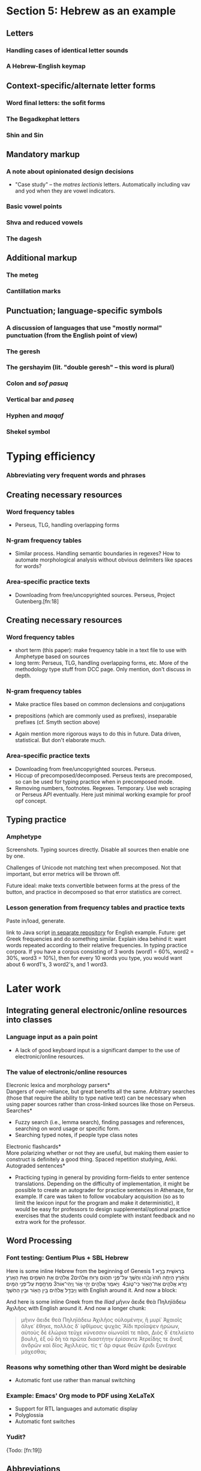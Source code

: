 * Section 5: Hebrew as an example

** Letters

*** Handling cases of identical letter sounds

*** A Hebrew-English keymap 

** Context-specific/alternate letter forms

*** Word final letters: the sofit forms

*** The Begadkephat letters

*** Shin and Sin

** Mandatory markup

*** A note about opinionated design decisions

- "Case study" -- the /matres lectionis/ letters. Automatically including vav and yod when they are vowel indicators.

*** Basic vowel points

*** Shva and reduced vowels

*** The dagesh

** Additional markup

*** The meteg

*** Cantillation marks

** Punctuation; language-specific symbols

*** A discussion of languages that use "mostly normal" punctuation (from the English point of view)

*** The geresh

*** The gershayim (lit. "double geresh" -- this word is plural)

*** Colon and /sof pasuq/

*** Vertical bar and /paseq/

*** Hyphen and /maqaf/

*** Shekel symbol


* Typing efficiency

*** Abbreviating very frequent words and phrases

** Creating necessary resources

*** Word frequency tables

- Perseus, TLG, handling overlapping forms

*** N-gram frequency tables

- Similar process. Handling semantic boundaries in regexes? How to automate morphological analysis without obvious delimiters like spaces for words?

*** Area-specific practice texts

- Downloading from free/uncopyrighted sources. Perseus, Project Gutenberg.[fn:18]


** Creating necessary resources

*** Word frequency tables

- short term (this paper): make frequency table in a text file to use with Amphetype based on sources
- long term: Perseus, TLG, handling overlapping forms, etc. More of the methodology type stuff from DCC page. Only mention, don't discuss in depth.

*** N-gram frequency tables

- Make practice files based on common declensions and conjugations
- prepositions (which are commonly used as prefixes), inseparable prefixes (cf. Smyth section above)

- Again mention more rigorous ways to do this in future. Data driven, statistical. But don't elaborate much.

*** Area-specific practice texts

- Downloading from free/uncopyrighted sources. Perseus.
- Hiccup of precomposed/decomposed. Perseus texts are precomposed, so can be used for typing practice when in precomposed mode.
- Removing numbers, footnotes. Regexes. Temporary. Use web scraping or Perseus API eventually. Here just minimal working example for proof opf concept.

** Typing practice

*** Amphetype

Screenshots. Typing sources directly. Disable all sources then enable one by one.

Challenges of Unicode not matching text when precomposed. Not that important, but error metrics will be thrown off.

Future ideal: make texts convertible between forms at the press of the button, and practice in decomposed so that error statistics are correct.

*** Lesson generation from frequency tables and practice texts

Paste in/load, generate.

link to Java script [[https://github.com/StevenTammen/amphetype-texts/blob/master/src/FrequencyLists.java][in separate repository]] for English example. Future: get Greek frequencies and do something similar. Explain idea behind it: want words repeated according to their relative frequencies. In typing practice corpora. If you have a corpus consisting of 3 words (word1 = 60%, word2 = 30%, word3 = 10%), then for every 10 words you type, you would want about 6 word1's, 3 word2's, and 1 word3.


* Later work
** Integrating general electronic/online resources into classes

***  Language input as a pain point

- A lack of good keyboard input is a significant damper to the use of electronic/online resources.

*** The value of electronic/online resources

\noindent *Elecronic lexica and morphology parsers* \\

Dangers of over-reliance, but great benefits all the same. Arbitrary searches (those that require the ability to type native text) can be necessary when using paper sources rather than cross-linked sources like those on Perseus. \\

\noindent *Searches* \\

- Fuzzy search (i.e., lemma search), finding passages and references, searching on word usage or specific form.
- Searching typed notes, if people type class notes \\

\noindent *Electronic flashcards* \\

More polarizing whether or not they are useful, but making them easier to construct is definitely a good thing. Spaced repetition studying, Anki. \\

\noindent *Autograded sentences* \\

-	Practicing typing in general by providing form-fields to enter sentence translations. Depending on the difficulty of implementation, it might be possible to create an autograder for practice sentences in Athenaze, for example. If care was taken to follow vocabulary acquisition (so as to limit the lexicon input for the program and make it deterministic), it would be easy for professors to design supplemental/optional practice exercises that the students could complete with instant feedback and no extra work for the professor.

** Word Processing

*** Font testing: Gentium Plus + SBL Hebrew

Here is some inline Hebrew from the beginning of Genesis 1 \texthebrew{‏בְּרֵאשִׁ֖ית בָּרָ֣א אֱלֹהִ֑ים אֵ֥ת הַשָּׁמַ֖יִם וְאֵ֥ת הָאָֽרֶץ׃ ‎2‏ וְהָאָ֗רֶץ הָיְתָ֥ה תֹ֨הוּ֙ וָבֹ֔הוּ וְחֹ֖שֶׁךְ עַל־פְּנֵ֣י תְה֑וֹם וְר֣וּחַ אֱלֹהִ֔ים מְרַחֶ֖פֶת עַל־פְּנֵ֥י הַמָּֽיִם׃ ‎3‏ וַיֹּ֥אמֶר אֱלֹהִ֖ים יְהִ֣י א֑וֹר וַֽיְהִי־אֽוֹר׃ ‎4‏ וַיַּ֧רְא אֱלֹהִ֛ים אֶת־הָא֖וֹר כִּי־ט֑וֹב וַיַּבְדֵּ֣ל אֱלֹהִ֔ים בֵּ֥ין הָא֖וֹר וּבֵ֥ין הַחֹֽשֶׁךְ׃} with English around it. And now a block:

#+BEGIN_QUOTE
\begin{hebrew}
‏‏בְּרֵאשִׁ֖ית בָּרָ֣א אֱלֹהִ֑ים אֵ֥ת הַשָּׁמַ֖יִם וְאֵ֥ת הָאָֽרֶץ׃ ‎2‏ וְהָאָ֗רֶץ הָיְתָ֥ה תֹ֨הוּ֙ וָבֹ֔הוּ וְחֹ֖שֶׁךְ עַל־פְּנֵ֣י תְה֑וֹם וְר֣וּחַ אֱלֹהִ֔ים מְרַחֶ֖פֶת עַל־פְּנֵ֥י הַמָּֽיִם׃ ‎3‏ וַיֹּ֥אמֶר אֱלֹהִ֖ים יְהִ֣י א֑וֹר וַֽיְהִי־אֽוֹר׃ ‎4‏ וַיַּ֧רְא אֱלֹהִ֛ים אֶת־הָא֖וֹר כִּי־ט֑וֹב וַיַּבְדֵּ֣ל אֱלֹהִ֔ים בֵּ֥ין הָא֖וֹר וּבֵ֥ין הַחֹֽשֶׁךְ׃
\end{hebrew}
#+END_QUOTE

And here is some inline Greek from the /Iliad/ μῆνιν ἄειδε θεὰ Πηληϊάδεω Ἀχιλῆος with English around it. And now a longer chunk:

#+BEGIN_QUOTE
μῆνιν ἄειδε θεὰ Πηληϊάδεω Ἀχιλῆος οὐλομένην, ἣ μυρί᾽ Ἀχαιοῖς ἄλγε᾽ ἔθηκε, πολλὰς δ᾽ ἰφθίμους ψυχὰς Ἄϊδι προΐαψεν ἡρώων, αὐτοὺς δὲ ἑλώρια τεῦχε κύνεσσιν οἰωνοῖσί τε πᾶσι, Διὸς δ᾽ ἐτελείετο βουλή, ἐξ οὗ δὴ τὰ πρῶτα διαστήτην ἐρίσαντε Ἀτρεΐδης τε ἄναξ ἀνδρῶν καὶ δῖος Ἀχιλλεύς. τίς τ᾽ ἄρ σφωε θεῶν ἔριδι ξυνέηκε μάχεσθαι;
#+END_QUOTE

*** Reasons why something other than Word might be desirable

- Automatic font use rather than manual switching

*** Example: Emacs' Org mode to PDF using XeLaTeX

- Support for RTL languages and automatic display
- Polyglossia
- Automatic font switches

*** Yudit?

{Todo: [fn:19]}

** Abbreviations

- More of a personal thing. Can algorithmically generate in theory. (Outside scope of this project).
- Probably good to look at the 10 or 15 most common words and see if anything jumps out at you
- Creating regex hotstrings in this particular AHK implementation.

* Pedagogy

** Orthography for digital natives

*** Standardization of letterforms

- Reducing the learning load in the first few weeks of Hebrew: block scripts and cursive scripts.
- Possible in handwritten as well (just only writing in block)

*** Typing speed and writing speed

*** But the permanence of handwriting

- Tests
- Handwritten forms and memory (??). Footnote as possible reason for continuing handwriting.


*** Interfacing to computer programs

While it is perfectly possible for professors to use CALL software to generate printable worksheets etc. for their students, any student-driven learning will have to go through computers.

The dynamic possibilities are what is of interest. Having a student enter a word that they want to practice, and generating practice forms relating to that, e.g.

** Some specific examples

Now that the general reasoning has been laid out, it will be helpful to examine several examples of combining typing and Greek language learning. Going through the word frequency list without additional structure is certainly a possibility, but it will be of benefit for beginning students to focus on those words that line up with what they are currently learning. 

*** Learning the alphabet; practicing reading/speaking Greek; "reading by typing"

- Familiarity with alphabet and sounds is a big hurdle the first few weeks. Hard to remember vocabulary before fully comfortable with alphabet. (Research of possible? Definitely true for me for both Greek and Hebrew, and others I've talked to).
- Learn how to type letters while learning about their sounds, etc. Creating form (orthography), sound (phonetics), and motor (typing finger position) associations.
-	Practicing typing in general by pulling in Greek texts from Perseus as typing training material. Students could be encouraged to also read the texts out loud as they type them. (Not necessarily understanding the Greek, but getting to see how it sounds and flows).

*** Learning standard declensions and conjugations

- 1st, 2nd, 3rd declension nouns. All three genders.
- Adjectives
- Participles
- Verbs (omega verbs, contract verbs, mi-verbs, etc.)

This would be one of the biggest pedagogical applications: learn how to type all the basic language structures as you learn the forms for them. Typing them forces you to see them, and gives you the structured practice.

*** Learning other common paradigms

Some things have to be brute forced. Irregular verbs, relative pronouns, definite articles, indefinite/interrogative pronouns, etc.

Similar principles for these.

*** Learning the accentuation system

- Practicing the typing of accents while learning about the rule of contonation, morae, and recessive accents.

*** Morphological analysis and generative vocabulary

- Prefixes, suffixes, and roots. Developing an eye for picking up meanings automatically, simply by knowing what different parts of the word mean in general.

*** Vocabulary lists by frequency for specific domains

Past core vocabulary, domain specific vocabulary can be useful

*** Practicing typing specific groups of texts

Like vocabulary but more general. Frequent clusters/combinations of words, and "feel" for authors.

** How different levels of Greek knowledge changes the relationship

*** Beginning students getting more inherent benefit

- Beginning students who need to learn forms etc. have more inherent overlap between typing efficiency and pedagogy. Getting the 1st declension noun endings into typing muscle memory for experienced Greek scholars has less inherent benefit than the same exercise for people new to Greek, because the latter both learn the endings and become mechanically adept at entering them, while the former are only gaining the net benefit of becoming mechanically adept at entering them.
- Does not mean that experienced Greek scholars should not practice by endings (frequency considerations etc. from above -- still fastest way to improve speed and whatnot), but simply that they do not get the same degree of overlapping benefits as people newer to Greek.
- Never hurts to review endings however

*** Pedagogy benefits that do not fade as much with experience

Last three areas of overlap have longer term applicability:

- generative vocabulary always helpful
- domain-specific vocabulary
- typing specific texts: exposure as important, context, etc.

** benefits of open source

Of course, open source software has some other benefits as well. Open source software is free and relatively more stable than close sourced software. There is never a guarantee of long-term stability with programs that do not publish their source code, since if the projects stop getting maintained (a company goes out of business, e.g., or the primary developer dies suddenly), nobody else can pick them up and keep the code running smoothly on new hardware and/or operating system environments. This is actually a somewhat greater concern for projects of this sort: since programs dealing with keyboard layouts must depend on system calls to interface with keyboards, they are necessarily less insulated from the operating system environment than many other kinds of programs. In other words, if an operating system changes one of its low-level libraries for handling streams of keys, it will likely break a program dealing with keyboard layouts, while a browser or music player might still work just fine.


** Why this paper?

*** Justifying design choices

This paper is intended to fill the void between low level implementation details (should arrays or strings be used to send keys? Global variables or classes?) and the end result of fully functioning keyboard layouts.

I personally find it extremely frustrating when design decisions have no specific thought process behind them. For this reason I am attempting to document things in such a way that I would be satisfied as a user of this software, if I were not the one designing it in the first place. The placement of letter keys, the choice of particular punctuation keys for diacritics, the mechanism for switching languages, the process of entering "normal" punctuation when on a non-native layer; these are the sorts of design decisions that this paper sets out to explain.

The idea is to have something to point to when someone asks, "but why?" Rather than saying "just because" or trying to come up with rationalizations /ex post facto/, attempting to rigorously justify everything from the get-go should lead to a project wherein there are not an abundance of arbitrary program characteristics. At least in theory.

*** Creating a starting point for people that may have different opinions than myself

With all this being said, this paper is certainly not attempting to close discussion on these topics or be the last word on design factors. At the time of writing, I have worked with Greek for approximately two years, and any sort of serious coding for about as long. I am sure one could easily find people more qualified than myself for virtually any aspect of this project, and also for all of them put together.

Instead, the idea is start a conversation about these things in a more formal manner. I am certain that Classicists, for example, are opinionated about how they wish to type Greek, and things that drive them crazy about current options that let them type Greek. If this paper can present one rationale that can be critiqued and examined, and the code behind this project is designed in such a way that it is sufficiently flexible, it should be possible in the future for this project to come to encompass multiple points of view, and circle in on an increasingly sophisticated understanding of the design variables in play.

{Todo: maybe mention survey and results here?}



** Multilingual keyboard layout design

*** Letters

For languages with alphabets (as opposed to syllabaries or abjads), keyboard layouts must provide a means for typing all of the letters. English has 26 letters, but other languages often have more or less.

Letters may be further subdivided into vowels and consonants. Vowels are typically the more interesting variety inasmuch as most markup (such as accents) revolves around vowels, and therefore they typically require more work to integrate into the layout. For example, Greek vowels may take accents, breathings, iota subscripts, and so forth, while Greek consonants (with the exception of rho) take none of these things. This means that designers do not need to keep track of consonants as closely as vowels, generally speaking.

Many languages have uppercase and lowercase letterforms, but not all languages do. Hebrew, for example, does not have any casing distinctions. In general, implementing uppercase forms involves keeping track of shift state, but not too much extra work other than that.

*** Context-specific/alternate letter forms

Some languages have letters that change their form based upon their position in words. For example, word-final sigma in Greek changes forms, and many letters in Hebrew and Arabic also exhibit this behavior.

Semantically, the letter is still the same, and should not therefore be thought of as a new or different entity. However, implementing positional letterforms does require some extra work, particularly in terms of identifying word boundaries. One approach to handling final forms is replacing the base form with the final form when and only when a key signifying a word boundary (such as Space or .,?!) is pressed immediately following a letter with final form behavior.

In addition to final forms, some languages have alternate forms of letters. In Hebrew, for example, some of the so-called Begadkephat letters (tav, dalet, gimel) have alternate forms for when they are aspirated, while others (bet, khaf) fully change their phonetic value through an alternate form. The line here can be a bit blurred between these alternate forms (which use a mark called a /dagesh/) and letters with diacritics. The dagesh can be used with other Hebrew consonants to double phonetic value, for example, which could be considered a separate use. But the same mark is used.

For simplicity in programming, I recommend structuring development around /program features/ (for example, the ability add a dagesh to things... alternate form or no) rather than /language features/ (for example, working on developing the capacity to support all possible sounds in a language, including aspirated forms and those that optionally change their phonetic value). This allows the designer of a keyboard layout to focus on one thing at a time, rather than trying to organize development around language features that may not cleanly map onto structured commits. As long as pains are taken not to forget any essential language features, this approach is easier on the programmers while accomplishing the same goals.

*** Mandatory markup: accents, vowel points, etc.

Most languages have some system of diacritical marks that are considered mandatory, diacritical marks that are essentially "part of the language." For example, Spanish and Italian have accents, Hebrew has vowel points, and Greek has accents, breathing marks, and the iota subscript.

These mandatory diacritical marks must be present for language text to be considered correct, and are often used frequently. For this reason, they require more thought in placement, since an inconvenient location or entry method can render text entry for the entire language unpleasant.

*** Additional markup: vowel quantity, cantillation marks, etc.

Some languages have another set of markup symbols used in specific circumstances or by specific groups of people. Good examples of symbols in this category are diacritics that indicate vowel quantity: the macron and breve are not "required" in Latin-script languages, but commonly show up in dictionaries and grammar books to help with pronunciation.

There are also other domain-specific symbols, depending on the language. Hebrew scholars working with the Masoretic text in any capacity will inevitably have to deal with the cantillation marks (the \texthebrew{טעמי המקרא}, /ta'amei ha-mikra/), used in ritual chanting of the Tanakh. Greek and Latin scholars may wish to use metrical symbols to mark dactyls, spondees, and caesurae when scanning ancient epics in dactylic hexameter. Etc.

Implementation of these additional markup symbols is in some sense optional, inasmuch as they are used only by certain groups of people. However, it is best to think of them as features that should be included eventually for robustness, even if they do not make it into the first implementation.

*** Punctuation; language-specific symbols

While the dominance of English as a computer language has served to standardize international punctuation to a certain extent, some languages still have specific punctuation that is used in lieu of, say, the question mark. Greek, for example, uses a semicolon to indicate questions, and a dot in the middle of the line to indicate a break in thought (i.e., to indicate a semicolon).

The situation is somewhat complex in that "casual typing" of many languages has led to a situation in which punctuation systems are mixed. It is not uncommon to see Greek imperatives followed by exclamation points in introductory texts, for example, even though this has no precedent in ancient sources.

Numerals are another interesting case. Arabic numerals (0-9) are very much the international standard nowadays, but many languages used to use different numerical systems with different character sets (sometimes some subset of the alphabet, as with Hebrew), which may have special numerical symbols.

Finally, in modern contexts, most foreign currencies have special symbols. It is convenient to be able to access these without complicated and abstruse key sequences or combinations.

** Unicode

*** History

Handling languages with non-Latin alphabets has long been a topic of conversation among people working with computer input systems. Due to historical reasons, computers have developed very much around English and the ASCII character set, with other alphabets being second class citizens.

As computers developed and people moved away from typewriters (which had significant physical limitations that made representing many complex scripts difficult), efforts were undertaken to standardize language input and robustly handle foreign alphabets, even their mixing with English. For example, Knisbacher et al. (1989) discuss Hebrew input on early PCs, and Selden (1981) summarizes an early effort to standardize how Arabic was handled on computers.

However, early systems suffered from problems that made them somewhat less than optimal: many systems made it impossible to mix English and a foreign text, foreign text typed in one system often was not portable to other systems, etc. Mastronarde (2008) discusses such problems in the first few pages of his discussion of pre-Unicode options for Greek input.

As memory and storage sizes have increased, it has become acceptable to use multiple bytes for the storage of text characters, and thus much easier to handle all of the characters necessary for multiple complex alphabets. Unicode attempts to solve the challenges of dealing with multiple languages by defining values that map to characters across different numeric ranges. In this way, Unicode allows for multiple languages to be typed without conflict, since the characters are all being represented by different numbers in memory.

*** Scope and purpose; peculiarities

Unicode is theoretically laid out in terms of "blocks" for different language sections. Unfortunately, due to various considerations (politics, lack of foresight, an initial project scope that did not encompass historical/uncommon characters), it is not uncommon for characters of the same language to be spread out across several numerical ranges. The initial Greek block, for example is sufficient for monotonic Greek accentuation, but leaves a lot to be desired in terms of polytonic Greek. The Greek extended block helps in the area of polytonic Greek, but still leaves many uncommon or regional characters without official support.

Unicode seeks, in some sense, to be the "kitchen-sink" solution. When you type Unicode text in a document with encoding such as UTF-8, you have the capability of using all of the 1-million-plus characters together (a decidedly good thing). However, the nature of its all-encompassing haphazard growth has made it somewhat more difficult to understand from a language-centric perspective (e.g., you are using two or three of the hundreds of possible languages, and have no need for the rest), and has caused the full encoding to include some puzzling, kludgy behavior.

A good resource discussing such Unicode peculiarities from the Greek side of things is Nick Nicholas' page on Greek and Unicode: [[http://www.opoudjis.net/unicode/unicode.html]]. Many Unicode choices that seem strange at first glance may still seem strange at second glance too, but typically there are reasons for why things are the way they are (even if they are unsatisfying and historical).


** Fonts

*** Using the same font for native languages and non-native languages

One final thing to note about fonts is their interaction with publishing systems. Depending on your particular application choices (e.g., Microsoft Word, LaTeX, InDesign), it may or may not be possible to have custom font faces on a per-language basis. That is, without any additional work on your part, can you have text in, e.g., Greek, show up on screen and print in an entirely different font than the English text?

An argument in favor of certain workflows is the customization options they give you. For example, I currently write in Emacs' Org mode, and export to PDF via LaTeX. I can tell Emacs to use different fonts depending on the character set (to have my preferred fonts on screen when I am writing in foreign scripts), and tell LaTeX to use entirely different fonts for different languages when publishing, all without having to manually change fonts every time I switch a language.

However, for most people, setting up something like the above is a big headache. It is easy, however, to use a Unicode font that supports multiple character sets, including, for example, the Latin character block and the Greek blocks. Writing in a font like Cardo, New Athena Unicode, Gentium Plus, SBL BibLit, etc. lets you write both English and Greek without having to change fonts, and works this way no matter what application you use the font in, as long as said application supports Unicode. The broader support a particular font has, the more different languages you can type in that font without having to worry about font switching.

*** Private Use Areas

One very straightforward way of handling edge cases is to create special precomposed characters for them so that combining character stacking never even comes into the picture. Unicode supports the use of so-called "private use areas" (PUAs)-- ranges of Unicode codepoints (E000 - F8FF and planes 15 and 16) that are purposely left undefined by Unicode to allow for organizations/other groups to create non-standard character definitions.[fn:8]

The technical details section of the GreekKeys site ([[http://apagreekkeys.org/technicalDetails.html]]) discusses the use of PUAs for special Greek characters by a collection of Unicode fonts including GreekKeys's New Athena Unicode, Juan-José Marcos' Alphabetum, David Perry's Cardo, and others. The page also includes a link to  Juan-José Marcos' proposal for the agreement: [[http://apagreekkeys.org/pdfs/PUA_coordination_usage.pdf]]. This pseudo-standard allows for many characters Unicode does not directly support to be typed by Greek scholars who wish to use them. New Athena Unicode also supports some additional characters in the PUAs (as mentioned in the above link) that the other fonts may not.

For people willing to only view and publish documents with fonts that follow such "gentlemen's agreements" for PUA characters, solutions like this may be extremely useful. However, using PUA points is not at all portable, since if someone were to open a document that used PUA code points with a font that did not define the PUA code points (or perhaps even worse, defined them with entirely different characters), the text would not display correctly.

** sane defaults, customization

*** Installing and running the program

Aside from installing a language dependency (AutoHotkey), which is unfortunately unavoidable, installing and running this project is very straightforward. You download the zip file containing the program, unzip it, and double click on the remapping program to run it.

Assuming you are using QWERTY, you do /not/ have to change anything about your current keyboard, operating system keyboard layout, word processing software, and so on. If you are not using QWERTY, see §3.2, below.

You do not need to touch any system configuration like Control Panel, and the program is portable (as long as you have AutoHotkey, which can also be installed portably -- see the zip file on [[https://www.autohotkey.com/download/]])

* Unicode language layers project

*** Intuitive backspacing behavior

When typing normal text, the Backspace key deletes the last character; this is what people expect it to do. However, unless handled by software, when combining characters are used in decomposed Unicode, Backspace will only delete the last diacritic. Not only is this surprising for people who have never had to deal with it before, but it also makes backspacing full vowels inconvenient.

This project enables the use of Backspace as one would use it normally:. Removing individual diacritics (see the section immediately preceding this) is still possible, but is accomplished by pressing the diacritic key for the already-present diacritic that you wish to remove.

*** Quiet error checking and handling

This project attempts to catch and handle errors as they happen. If when adding a diacritic you would enter an illegal diacritic combination (in Greek, epsilon or omicron + circumflex, e.g.), the program simply acts as if you had never pressed the offending diacritic key: the state of the program is reset to be exactly as it was before the new key was pressed. Depending on the diacritics in question, the program will also automatically overwrite mutually exclusive diacritics (e.g., a macron and a circumflex for Greek vowels -- a circumflex indicates a vowel is long, making a macron unnecessary), so that there is a never a circumstance in which you add both to a letter, then get surprised when you remove one only to find the other present even though it wasn't showing before. This makes the diacritics fully "what you see is what you get" (WYSIWYG): you will never have to face a situation in which there are diacritics associated with a letter (through the program state) that are not currently showing.

Additionally, if you try and enter an illegal key sequence with the language leader key (e.g., in the present implementation, something like CapsLock + Space), the program will simply exit the language leader state and act as if nothing happened.

The benefit of doing these things is that it minimizes the amount of extra work you have to do if you realize you've done something wrong, and prevents unexpected behavior. If such handling was not present, you might, for example:

- Try to add a diaeresis to an iota with rough breathing, only to have it come back and act strangely later. Since the diaeresis is never word initial in Greek (being used to indicate that a successive vowel is pronounced separately rather than as a diphthong), and rough breathing is always word initial, this combination is not valid. But if it were not handled appropriately, it would be possible to either enter it as if it were valid (bad), or show only the rough breathing or diaeresis but not both, even though both would be present in the program logic, and would show if the other were removed (also bad). The only way to avoid "surprising" behavior is to simply "eat" the keypress of a diacritic if it would lead to an invalid combination.
- Accidentally type CapsLock + r (currently undefined), intending instead to type CapsLock + e (switch to English mode). If you typed a g after this (thinking you were in English mode), and no error-handling had been done, you would instead switch to Greek mode since you would have never left the language leader state, and CapsLock + g switches to Greek mode.
- Etc.

This sort of thing admittedly isn't perfect (what if you realized you pressed CapsLock + r instead of CapsLock + e /before/ you typed something else? Now due to the error handling you have to press CapsLock again before you can press e to switch to English), but it does seek to minimize the amount of "surprising" behavior that occurs, in line with the principle of least astonishment.

*** Areas that need work

This project is still very young, and I am still inexperienced as a programmer, objectively speaking. Moreover, the time constraints on this project have forced a focus on "central features" over less essential but more user-targeted features. Thus, while I hope it is clear from the above discussion that time has been spent trying to design a program that has a good default configuration and is easy to use,
there are still many areas where this project falls short of what it could be. I have collected a list of the most important features (in no particular order) that would improve the project with regards to default behavior and ease of use. It is hard to say how many of these will ever be implemented, but on a philosophical level, they would make the project better in these areas.

1. A more effortless installation and updating process. This might include offering an installer that packages AutoHotkey directly with the project code, and automatically extracts everything. The installer could also allow for the creation of a desktop icon and start menu shortcut, give the option of starting the program upon system startup (so that it would never need to be run manually), and automatically check for program updates.
2. More zero-setup default layer choices. For example, supporting Dvorak, Colemak, QWERTZ, AZERTY, and BÉPO out of the box.
3. Supporting the PUA Greek codepoints (see §2.3.2) for things like precomposed macrons with accents, epsilons and omicrons with circumflexes, and so forth. This would give wider default Greek support for more usage edge cases.
4. On the fly customization of settings with control sequences (hotstrings). For example setting the Unicode send type with a key sequence like =\precomposed{Enter}= or =\decomposed{Enter}= instead of having to update it through a config file or menu.
5. On-screen keyboard graphics for the currently active keyboard layout and layer. For an example of what this might look like, see the [[http://pkl.sourceforge.net/][Portable Keyboard Layout]] project.[fn:10] If not this, it would be helpful to at least have some visual indicator of what language you are currently in.
6. GUI customization of program options (as opposed to editing the config file by hand, which some users may find intimidating).
7. GUI customization of keyboard layouts/language layers, as opposed to having to deal with the code directly for changing things.
8. If possible to implement in a program-agnostic way (i.e., separate from some specific text-editor or word-processing application), supporting diacritic and backspacing behavior regardless of location in a text field. Currently you cannot move to a previously typed letter and add diacritics to it, for example.[fn:11] If not possible, at least supporting a backspacing buffer to maintain intelligent backspacing for longer intervals than single characters, which is all that is currently supported.




* Works cited

Knisbacher, Jeffry M., and \texthebrew{הכתב העברי}, "DESIGN CONSIDERATIONS IN THE USE OF HEBREW AND OTHER NON-ROMAN SCRIPTS ON IBM-COMPATIBLE COMPUTERS." Proceedings of the World Congress of Jewish Studies (1989): 61-68. http://www.jstor.org/stable/23535305. \\

Deemer, Selden. "REPORT ON THE ARABIC LANGUAGE IN COMPUTERS SYMPOSIUM." MELA Notes, no. 23 (1981): 11-13. http://www.jstor.org/stable/29785130. \\


* Footnotes

[fn:8] A good FAQ on the characters defined in these ranges ("private use characters") can be found on the Unicode website: [[https://www.unicode.org/faq/private_use.html]].

